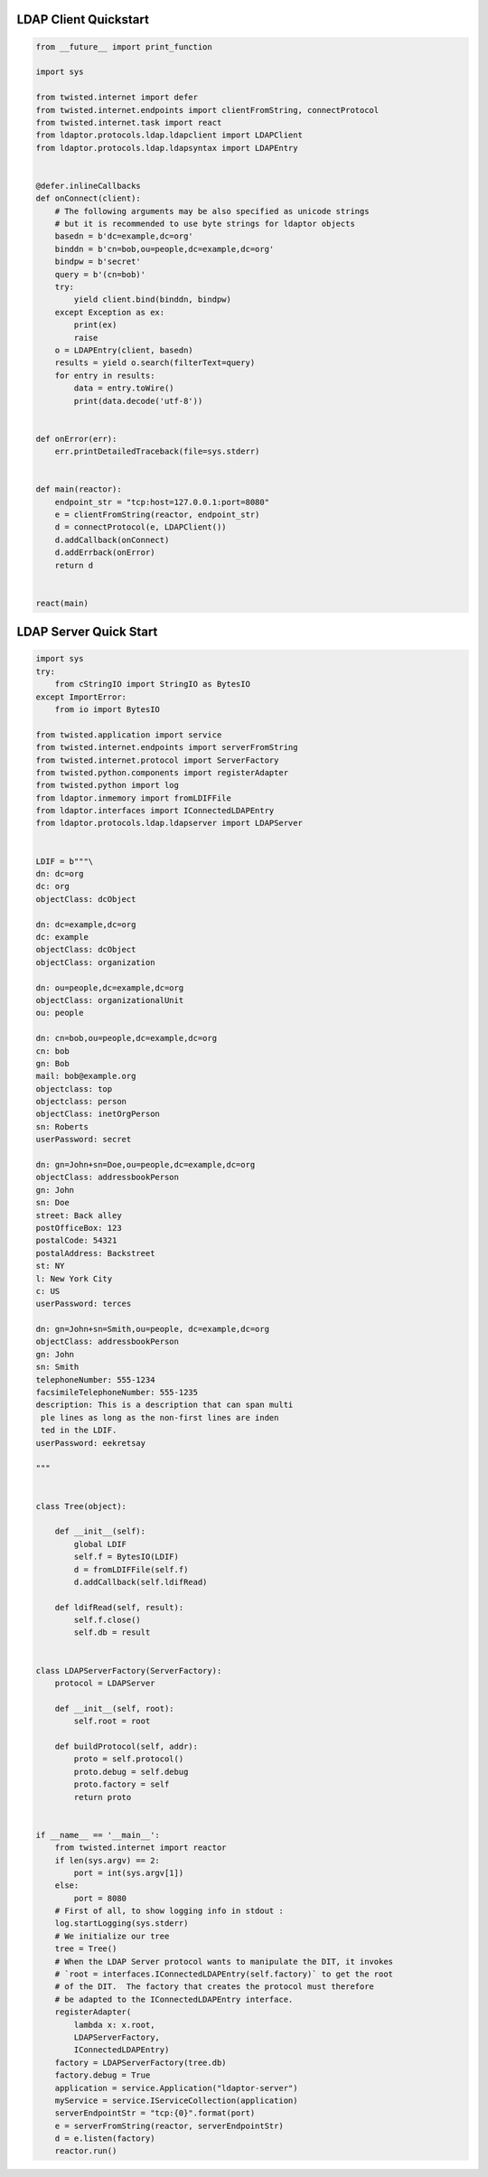 
======================
LDAP Client Quickstart
======================

.. code-block:: python

    from __future__ import print_function

    import sys

    from twisted.internet import defer
    from twisted.internet.endpoints import clientFromString, connectProtocol
    from twisted.internet.task import react
    from ldaptor.protocols.ldap.ldapclient import LDAPClient
    from ldaptor.protocols.ldap.ldapsyntax import LDAPEntry


    @defer.inlineCallbacks
    def onConnect(client):
        # The following arguments may be also specified as unicode strings
        # but it is recommended to use byte strings for ldaptor objects
        basedn = b'dc=example,dc=org'
        binddn = b'cn=bob,ou=people,dc=example,dc=org'
        bindpw = b'secret'
        query = b'(cn=bob)'
        try:
            yield client.bind(binddn, bindpw)
        except Exception as ex:
            print(ex)
            raise
        o = LDAPEntry(client, basedn)
        results = yield o.search(filterText=query)
        for entry in results:
            data = entry.toWire()
            print(data.decode('utf-8'))


    def onError(err):
        err.printDetailedTraceback(file=sys.stderr)


    def main(reactor):
        endpoint_str = "tcp:host=127.0.0.1:port=8080"
        e = clientFromString(reactor, endpoint_str)
        d = connectProtocol(e, LDAPClient())
        d.addCallback(onConnect)
        d.addErrback(onError)
        return d


    react(main)

.. _quickstart-server-label:

=======================
LDAP Server Quick Start
=======================


.. code-block:: python

    import sys
    try:
        from cStringIO import StringIO as BytesIO
    except ImportError:
        from io import BytesIO

    from twisted.application import service
    from twisted.internet.endpoints import serverFromString
    from twisted.internet.protocol import ServerFactory
    from twisted.python.components import registerAdapter
    from twisted.python import log
    from ldaptor.inmemory import fromLDIFFile
    from ldaptor.interfaces import IConnectedLDAPEntry
    from ldaptor.protocols.ldap.ldapserver import LDAPServer


    LDIF = b"""\
    dn: dc=org
    dc: org
    objectClass: dcObject

    dn: dc=example,dc=org
    dc: example
    objectClass: dcObject
    objectClass: organization

    dn: ou=people,dc=example,dc=org
    objectClass: organizationalUnit
    ou: people

    dn: cn=bob,ou=people,dc=example,dc=org
    cn: bob
    gn: Bob
    mail: bob@example.org
    objectclass: top
    objectclass: person
    objectClass: inetOrgPerson
    sn: Roberts
    userPassword: secret

    dn: gn=John+sn=Doe,ou=people,dc=example,dc=org
    objectClass: addressbookPerson
    gn: John
    sn: Doe
    street: Back alley
    postOfficeBox: 123
    postalCode: 54321
    postalAddress: Backstreet
    st: NY
    l: New York City
    c: US
    userPassword: terces

    dn: gn=John+sn=Smith,ou=people, dc=example,dc=org
    objectClass: addressbookPerson
    gn: John
    sn: Smith
    telephoneNumber: 555-1234
    facsimileTelephoneNumber: 555-1235
    description: This is a description that can span multi
     ple lines as long as the non-first lines are inden
     ted in the LDIF.
    userPassword: eekretsay

    """


    class Tree(object):

        def __init__(self):
            global LDIF
            self.f = BytesIO(LDIF)
            d = fromLDIFFile(self.f)
            d.addCallback(self.ldifRead)

        def ldifRead(self, result):
            self.f.close()
            self.db = result


    class LDAPServerFactory(ServerFactory):
        protocol = LDAPServer

        def __init__(self, root):
            self.root = root

        def buildProtocol(self, addr):
            proto = self.protocol()
            proto.debug = self.debug
            proto.factory = self
            return proto


    if __name__ == '__main__':
        from twisted.internet import reactor
        if len(sys.argv) == 2:
            port = int(sys.argv[1])
        else:
            port = 8080
        # First of all, to show logging info in stdout :
        log.startLogging(sys.stderr)
        # We initialize our tree
        tree = Tree()
        # When the LDAP Server protocol wants to manipulate the DIT, it invokes
        # `root = interfaces.IConnectedLDAPEntry(self.factory)` to get the root
        # of the DIT.  The factory that creates the protocol must therefore
        # be adapted to the IConnectedLDAPEntry interface.
        registerAdapter(
            lambda x: x.root,
            LDAPServerFactory,
            IConnectedLDAPEntry)
        factory = LDAPServerFactory(tree.db)
        factory.debug = True
        application = service.Application("ldaptor-server")
        myService = service.IServiceCollection(application)
        serverEndpointStr = "tcp:{0}".format(port)
        e = serverFromString(reactor, serverEndpointStr)
        d = e.listen(factory)
        reactor.run()

